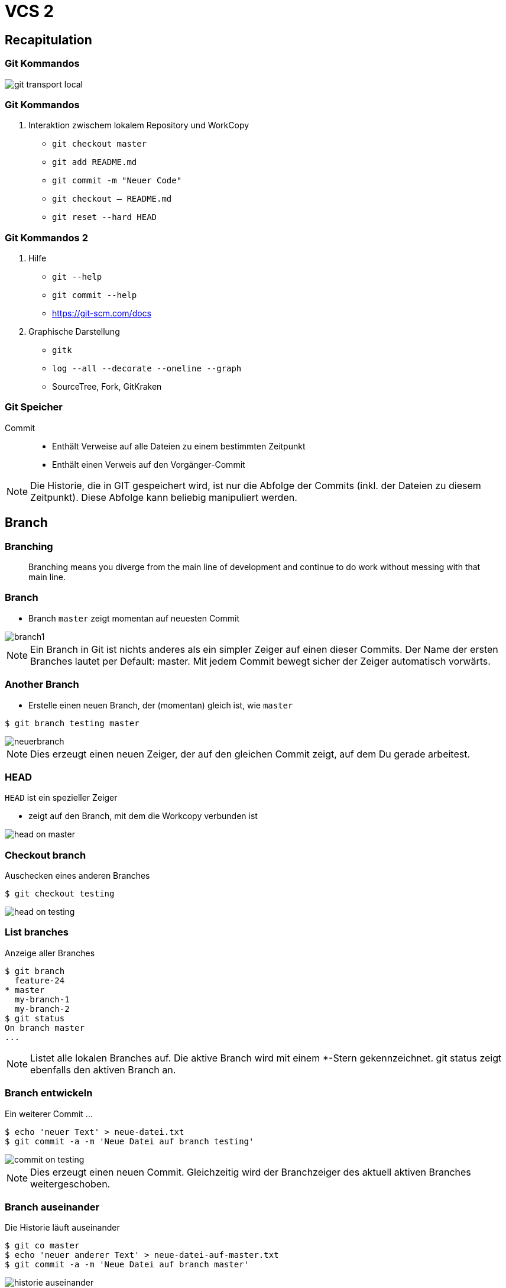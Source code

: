 = VCS 2

:imagesdir: ../images/04-vcs2
:revealjs_slideNumber:
:revealjs_history:
:idprefix: slide_
:source-highlighter: highlightjs

== Recapitulation

=== Git Kommandos

[.stretch]
image::git-transport-local.png[]

[state=complex]
=== Git Kommandos

. Interaktion zwischem [.blue]#lokalem Repository# und [.blue]#WorkCopy#
  * `git checkout master`
  * `git add README.md`
  * `git commit -m "Neuer Code"`
  * `git checkout -- README.md`
  * `git reset --hard HEAD`

=== Git Kommandos 2

. Hilfe
  * `git --help`
  * `git commit --help`
  * https://git-scm.com/docs
. Graphische Darstellung
  * `gitk`
  * `log --all --decorate --oneline --graph`
  * SourceTree, Fork, GitKraken

=== Git Speicher

Commit:: 
* Enthält Verweise auf alle Dateien zu einem bestimmten Zeitpunkt
* Enthält einen Verweis auf den Vorgänger-Commit

[NOTE.speaker]
--
Die Historie, die in GIT gespeichert wird, ist nur die Abfolge der Commits (inkl. der Dateien zu diesem Zeitpunkt). Diese Abfolge kann beliebig manipuliert werden.
--

== Branch

=== Branching

[quote]
____
Branching means you diverge from the main line of development and continue to do work without messing with that main line.
____

=== Branch

* Branch [.lightgreen]#`master`# zeigt momentan auf neuesten Commit

[.stretch]
image::branch1.png[]

[NOTE.speaker]
--
Ein Branch in Git ist nichts anderes als ein simpler Zeiger auf einen dieser Commits. Der Name der ersten Branches lautet per Default: master. Mit jedem Commit bewegt sicher der Zeiger automatisch vorwärts.
--

[%notitle]
=== Another Branch

* Erstelle einen neuen Branch, der (momentan) gleich ist, wie `master`

[source, shell]
----
$ git branch testing master
----

[.stretch]
image::neuerbranch.png[]

[NOTE.speaker]
--
Dies erzeugt einen neuen Zeiger, der auf den gleichen Commit zeigt, auf dem Du gerade arbeitest.
--

=== HEAD

`HEAD` ist ein spezieller Zeiger

* zeigt auf den Branch, mit dem die Workcopy verbunden ist

[.stretch]
image::head-on-master.png[]

[%notitle]
=== Checkout branch

Auschecken eines anderen Branches

[source, shell]
----
$ git checkout testing
----

[.stretch]
image::head-on-testing.png[]

[%notitle]
=== List branches

Anzeige aller Branches

[source, shell]
----
$ git branch 
  feature-24
* master
  my-branch-1
  my-branch-2
$ git status
On branch master
...
----

[NOTE.speaker]
--
Listet alle lokalen Branches auf. Die aktive Branch wird mit einem *-Stern gekennzeichnet. git status zeigt ebenfalls den aktiven Branch an.
--

[%notitle]
=== Branch entwickeln

Ein weiterer Commit ...

[source, shell]
----
$ echo 'neuer Text' > neue-datei.txt
$ git commit -a -m 'Neue Datei auf branch testing'
----

[.stretch]
image::commit-on-testing.png[]

[NOTE.speaker]
--
Dies erzeugt einen neuen Commit. Gleichzeitig wird der Branchzeiger des aktuell aktiven Branches weitergeschoben.
--

[%notitle]
=== Branch auseinander

Die Historie läuft auseinander

[source, shell]
----
$ git co master
$ echo 'neuer anderer Text' > neue-datei-auf-master.txt
$ git commit -a -m 'Neue Datei auf branch master'
----

[.stretch]
image::historie-auseinander.png[]

=== Branch Sichtweisen

[.stretch]
image::branch-sichtweisen-1.png[]

[NOTE.speaker]
--
Ein anderes Bild für zwei Branches, die auseinandergelaufen (diverged) sind.
--

=== Branch Sichtweisen

[.stretch]
image::branch-sichtweisen-2.png[]

[NOTE.speaker]
--
Eine weitere Darstellung (verkürzt) von zwei Branches, die auseinandergelaufen (diverged) sind.
--

== Tag

. Leichtgewichtiger Tag
** == Referenz (genau wie ein Branch)
. Annotated Tag
** eigener Objekt-Typ im Git Datenmodell
*** enthält
*** SHA eines Commits
*** Datum & Author
*** Nachricht
*** ggf. PGP Signatur

=== Tag erzeugen

[source, shell]
----
## leichtgewichten Tag erstellen
$ git tag test-tag-1
## alle Tags anzeigen
$ git tag
release-1
release-2
test-tag-1
## annotated Tag erstellen
$ git tag -a -m "Noch ein Test tag" test-tag-2
## Alle Tags inkl. Message anzeigen
$ git tag -n
release-1   Commit-Message ...
release-2   Commit-Message ...
test-tag-1  Commit-Message ...
test-tag-2  Noch ein Test tag
----

== Referenzen

. [.lightgreen]#`reference`#
** eine Datei
** Dateiname entspricht dem Namen der Referenz
** Inhalt ist der SHA des Commits, auf den die Referenz verweist
. [.lightgreen]#`symbolic reference`#
** eine Datei
** Dateiname entspricht dem Namen der Referenz
** Inhalt ist der Name einer anderen Referenz
** eigentlich gibt es hier nur [.blue]#`HEAD`#
. ORIG_HEAD, FETCH_HEAD sind Sonderfälle

=== Referenzen

[source, shell]
----
## Auflistung aller Dateien im Ordner .git/refs
$ find .git/refs
.git/refs
.git/refs/heads
.git/refs/heads/master
.git/refs/heads/my-branch-1
.git/refs/tags
.git/refs/tags/test-tag-0
.git/refs/tags/test-tag-1
.git/refs/remotes
.git/refs/remotes/origin
.git/refs/remotes/origin/master
----

=== Symbolische Referenzen

[source, shell]
----
## Ausgabe des Inhalts der Datei .git/HEAD
$ cat .git/HEAD
ref: refs/heads/master
----

[%notitle]
=== Tag und Branch Referenzen

. Branches == Referenzen, die unter `.git/refs/heads` gespeichert werden
. Tags == Referenzen, die unter `.git/refs/tags` gespeichert werden
** nur lightweight Tags
. [.blue]#Ref-Log# 
** Log für alle Änderungen, die an den Referenzen gemacht wurden (nur lokal)


=== Reflog

[source, shell]
----
## zeigt die Historie von HEAD
$ git reflog
## zeigt den 5. letzten Commit beginnend bei HEAD          
$ git show HEAD@{5}
## zeigt den letzten Commit von gestern
$ git show HEAD@{yesterday}
## zeigt die Logausgaben mit der reflog Syntax
$ git log –g
----

== Stashing

* Verstecken der aktuellen Änderungen
.. alle Änderungen an der Workcopy
.. alles im Stage-Bereich (Index)
* Workspace und Stage-Bereich sind danach wieder auf dem Stand des letzten Commits (siehe HEAD)
* Neue Dateien (untracked) werden per default ignoriert 
* Man kann unzählig viele Stashes anlegen

[NOTE.speaker]
--
* Sinnvoll, um kurfristig auf einen anderen Branch zu wechseln, ohne die aktuelle Arbeit commiten zu müssen
--

=== Stash Kommandos

[source, shell]
----
## Änderungen auf Stash-Stack verschieben
$ git stash
## Änderungen in benannten Stash verschieben
$ git stash push –m „mein zweiter Stash“
## Alle Stashes auflisten
$ git stash list
## Stash Nr 0 auf den aktuellen Workspace anwenden, 
## aber Stash nicht löschen
$ git stash apply stash@{0}
## Stash Nr 0 auf den aktuellen Workspace anwenden 
## und Stash von Stack löschen
$ git stash pop stash@{0}                 
----

